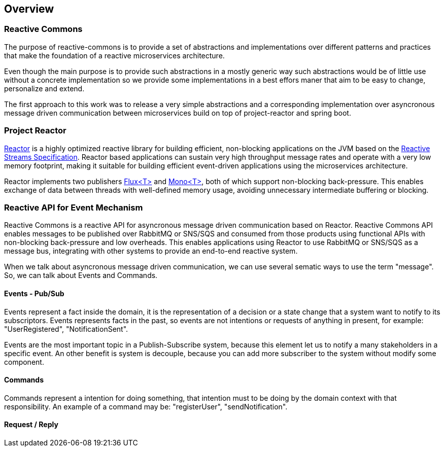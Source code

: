 == Overview

=== Reactive Commons

The purpose of reactive-commons is to provide a set of abstractions and implementations over different patterns and practices that make the foundation of a reactive microservices architecture.

Even though the main purpose is to provide such abstractions in a mostly generic way such abstractions would be of little use without a concrete implementation so we provide some implementations in a best effors maner that aim to be easy to change, personalize and extend.

The first approach to this work was to release a very simple abstractions and a corresponding implementation over asyncronous message driven communication between microservices build on top of project-reactor and spring boot.

=== Project Reactor

https://projectreactor.io[Reactor] is a highly optimized reactive library for
building efficient, non-blocking applications on the JVM based on the
https://github.com/reactive-streams/reactive-streams-jvm[Reactive Streams Specification].
Reactor based applications can sustain very high throughput message rates
and operate with a very low memory footprint,
making it suitable for building efficient event-driven applications using
the microservices architecture.

Reactor implements two publishers
https://projectreactor.io/docs/core/release/api/reactor/core/publisher/Flux.html[Flux<T>] and
https://projectreactor.io/docs/core/release/api/reactor/core/publisher/Mono.html[Mono<T>],
both of which support non-blocking back-pressure.
This enables exchange of data between threads with well-defined memory usage,
avoiding unnecessary intermediate buffering or blocking.

=== Reactive API for Event Mechanism

Reactive Commons is a reactive API for asyncronous message driven communication based on Reactor.
Reactive Commons API enables messages to be published over RabbitMQ or SNS/SQS and consumed from those products using functional APIs with non-blocking back-pressure and low overheads.
This enables applications using Reactor to use RabbitMQ or SNS/SQS as a message bus, integrating with other systems to provide an end-to-end reactive system.

When we talk about asyncronous message driven communication, we can use several sematic ways to use the term "message". So, we can talk about Events and Commands.

==== Events - Pub/Sub
Events represent a fact inside the domain, it is the representation of a decision or a state change that a system want to notify to its subscriptors. Events represents facts in the past, so events are not intentions or requests of anything in  present, for example: "UserRegistered", "NotificationSent".

Events are the most important topic in a Publish-Subscribe system, because this element let us to notify a many stakeholders in a specific event. An other benefit is system is decouple, because you can add more subscriber to the system without modify some component. 

==== Commands
Commands represent a intention for doing something, that intention must to be doing by the domain context with that responsibility. An example of a command may be:  "registerUser", "sendNotification".

==== Request / Reply